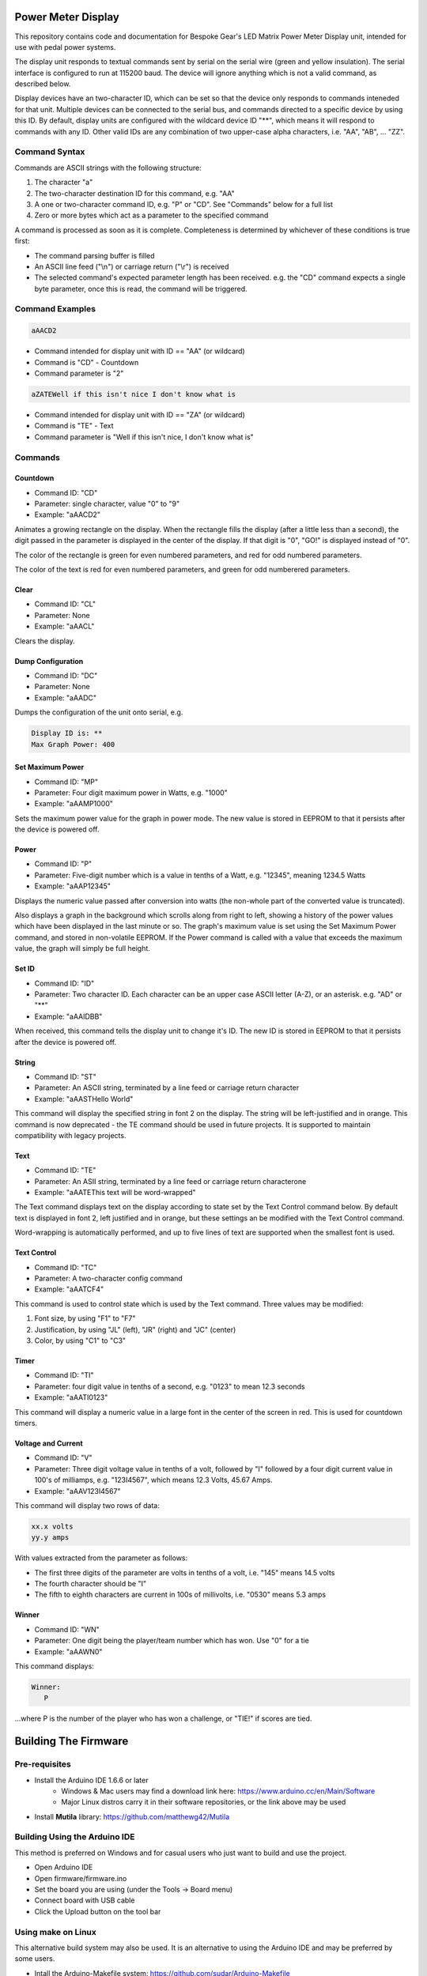 Power Meter Display
===================

This repository contains code and documentation for Bespoke Gear's LED Matrix Power Meter Display unit, intended for use with pedal power systems.

The display unit responds to textual commands sent by serial on the serial wire (green and yellow insulation). The serial interface is configured to run at 115200 baud. The device will ignore anything which is not a valid command, as described below.

Display devices have an two-character ID, which can be set so that the device only responds to commands inteneded for that unit. Multiple devices can be connected to the serial bus, and commands directed to a specific device by using this ID.  By default, display units are configured with the wildcard device ID "**", which means it will respond to commands with any ID.  Other valid IDs are any combination of two upper-case alpha characters, i.e. "AA", "AB", ... "ZZ".

Command Syntax
--------------

Commands are ASCII strings with the following structure:

1. The character "a"
2. The two-character destination ID for this command, e.g. "AA"
3. A one or two-character command ID, e.g. "P" or "CD". See "Commands" below for a full list
4. Zero or more bytes which act as a parameter to the specified command

A command is processed as soon as it is complete. Completeness is determined by whichever of these conditions is true first:

* The command parsing buffer is filled
* An ASCII line feed ("\\n") or carriage return ("\\r") is received
* The selected command's expected parameter length has been received. e.g. the "CD" command expects a single byte parameter, once this is read, the command will be triggered.

Command Examples
----------------

.. code::

   aAACD2

* Command intended for display unit with ID == "AA" (or wildcard)
* Command is "CD" - Countdown
* Command parameter is "2"

.. code::

   aZATEWell if this isn't nice I don't know what is

* Command intended for display unit with ID == "ZA" (or wildcard)
* Command is "TE" - Text
* Command parameter is "Well if this isn't nice, I don't know what is"

Commands
--------

Countdown
^^^^^^^^^

* Command ID: "CD"
* Parameter: single character, value "0" to "9"
* Example: "aAACD2"

Animates a growing rectangle on the display. When the rectangle fills the display (after a little less than a second), the digit passed in the parameter is displayed in the center of the display. If that digit is "0", "GO!" is displayed instead of "0".

The color of the rectangle is green for even numbered parameters, and red for odd numbered parameters.

The color of the text is red for even numbered parameters, and green for odd numberered parameters.

Clear
^^^^^

* Command ID: "CL"
* Parameter: None
* Example: "aAACL"

Clears the display.

Dump Configuration
^^^^^^^^^^^^^^^^^^

* Command ID: "DC"
* Parameter: None
* Example: "aAADC"

Dumps the configuration of the unit onto serial, e.g.

.. code::

    Display ID is: **
    Max Graph Power: 400

Set Maximum Power
^^^^^^^^^^^^^^^^^

* Command ID: "MP"
* Parameter: Four digit maximum power in Watts, e.g. "1000"
* Example: "aAAMP1000"

Sets the maximum power value for the graph in power mode. The new value is stored in EEPROM to that it persists after the device is powered off.

Power
^^^^^

* Command ID: "P"
* Parameter: Five-digit number which is a value in tenths of a Watt, e.g. "12345", meaning 1234.5 Watts
* Example: "aAAP12345"

Displays the numeric value passed after conversion into watts (the non-whole part of the converted value is truncated).

Also displays a graph in the background which scrolls along from right to left, showing a history of the power values which have been displayed in the last minute or so. The graph's maximum value is set using the Set Maximum Power command, and stored in non-volatile EEPROM.  If the Power command is called with a value that exceeds the maximum value, the graph will simply be full height.

Set ID
^^^^^^

* Command ID: "ID"
* Parameter: Two character ID. Each character can be an upper case ASCII letter (A-Z), or an asterisk.  e.g. "AD" or "**"
* Example: "aAAIDBB"

When received, this command tells the display unit to change it's ID.  The new ID is stored in EEPROM to that it persists after the device is powered off.

String
^^^^^^

* Command ID: "ST"
* Parameter: An ASCII string, terminated by a line feed or carriage return character
* Example: "aAASTHello World"

This command will display the specified string in font 2 on the display. The string will be left-justified and in orange. This command is now deprecated - the TE command should be used in future projects. It is supported to maintain compatibility with legacy projects.

Text
^^^^

* Command ID: "TE"
* Parameter: An ASII string, terminated by a line feed or carriage return characterone
* Example: "aAATEThis text will be word-wrapped"

The Text command displays text on the display according to state set by the Text Control command below.  By default text is displayed in font 2, left justified and in orange, but these settings an be modified with the Text Control command.

Word-wrapping is automatically performed, and up to five lines of text are supported when the smallest font is used.

Text Control
^^^^^^^^^^^^

* Command ID: "TC"
* Parameter: A two-character config command
* Example: "aAATCF4"

This command is used to control state which is used by the Text command. Three values may be modified:

1. Font size, by using "F1" to "F7"
2. Justification, by using "JL" (left), "JR" (right) and "JC" (center)
3. Color, by using "C1" to "C3"

Timer
^^^^^

* Command ID: "TI"
* Parameter: four digit value in tenths of a second, e.g. "0123" to mean 12.3 seconds
* Example: "aAATI0123"

This command will display a numeric value in a large font in the center of the screen in red. This is used for countdown timers.

Voltage and Current
^^^^^^^^^^^^^^^^^^^

* Command ID: "V"
* Parameter: Three digit voltage value in tenths of a volt, followed by "I" followed by a four digit current value in 100's of milliamps, e.g. "123I4567", which means 12.3 Volts, 45.67 Amps.
* Example: "aAAV123I4567"

This command will display two rows of data:

.. code::

   xx.x volts
   yy.y amps

With values extracted from the parameter as follows:

* The first three digits of the parameter are volts in tenths of a volt, i.e. "145" means 14.5 volts
* The fourth character should be "I"
* The fifth to eighth characters are current in 100s of millivolts, i.e. "0530" means 5.3 amps

Winner
^^^^^^

* Command ID: "WN"
* Parameter: One digit being the player/team number which has won. Use "0" for a tie
* Example: "aAAWN0"

This command displays:

.. code::

   Winner:
      P

...where P is the number of the player who has won a challenge, or "TIE!" if scores are tied.


Building The Firmware
=====================

Pre-requisites
--------------

* Install the Arduino IDE 1.6.6 or later
        * Windows & Mac users may find a download link here: https://www.arduino.cc/en/Main/Software
        * Major Linux distros carry it in their software repositories, or the link above may be used
* Install **Mutila** library: https://github.com/matthewg42/Mutila

Building Using the Arduino IDE
------------------------------

This method is preferred on Windows and for casual users who just want to build and use the project.

* Open Arduino IDE 
* Open firmware/firmware.ino
* Set the board you are using (under the Tools -> Board menu)
* Connect board with USB cable 
* Click the Upload button on the tool bar

Using make on Linux
-------------------

This alternative build system may also be used. It is an alternative to using the Arduino IDE and may be preferred by some users. 

* Intall the Arduino-Makefile system: https://github.com/sudar/Arduino-Makefile
* Edit the arduino.mk file and set the include line to point at where you installed Arduino-Makefile (or set the ARDUINO_MAKEFILE environment variable)
* Edit firmware/Makefile and uncomment a BOARD_TAG / BOARD_SUB for the board you're using
* In a shell, from the ''firmware'' directory, use the command "make upload" to build and install the code

